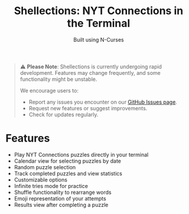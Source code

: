 #+title: Shellections: NYT Connections in the Terminal
#+subtitle: Built using N-Curses

#+begin_quote
⚠️ *Please Note*: Shellections is currently undergoing rapid development. Features may change frequently, and some functionality might be unstable.

We encourage users to:
- Report any issues you encounter on our [[https://github.com/your-username/shellections/issues][GitHub Issues page]].
- Request new features or suggest improvements.
- Check for updates regularly.
#+end_quote

* Features
- Play NYT Connections puzzles directly in your terminal
- Calendar view for selecting puzzles by date
- Random puzzle selection
- Track completed puzzles and view statistics
- Customizable options
- Infinite tries mode for practice
- Shuffle functionality to rearrange words
- Emoji representation of your attempts
- Results view after completing a puzzle
